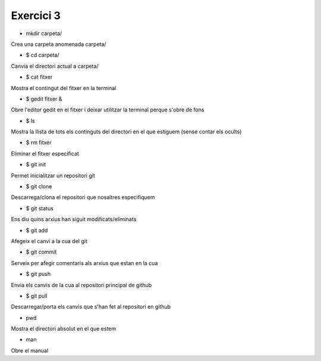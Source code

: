 ##########
Exercici 3
##########			

* mkdir carpeta/

Crea una carpeta anomenada carpeta/

* $ cd carpeta/

Canvia el directori actual a carpeta/

* $ cat fitxer

Mostra el contingut del fitxer en la terminal

* $ gedit fitxer &

Obre l'editor gedit en el fitxer i deixar utilitzar la terminal perque s'obre de fons

* $ ls

Mostra la llista de tots els continguts del directori en el que estiguem (sense contar els ocults)

* $ rm fitxer

Eliminar el fitxer especificat

* $ git init

Permet inicialitzar un repositori git

* $ git clone

Descarrega/clona el repositori que nosaltres especifiquem

* $ git status

Ens diu quins arxius han siguit modificats/eliminats

* $ git add

Afegeix el canvi a la cua del git

* $ git commit

Serveix per afegir comentaris als arxius que estan en la cua

* $ git push

Envia els canvis de la cua al repositori principal de github

* $ git pull

Descarregar/porta els canvis que s'han fet al repositori en github

* pwd

Mostra el directori absolut en el que estem

* man

Obre el manual
